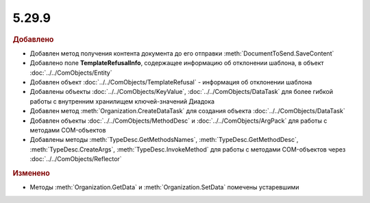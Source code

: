 5.29.9
------

.. feed-entry::
  :date: 2020-02-04


.. rubric:: Добавлено

* Добавлен метод получения контента документа до его отправки :meth:`DocumentToSend.SaveContent`
* Добавлено поле **TemplateRefusalInfo**, содержащее информацию об отклонении шаблона, в объект :doc:`../../ComObjects/Entity`
* Добавлен объект :doc:`../../ComObjects/TemplateRefusal` - информация об отклонении шаблона
* Добавлены объекты :doc:`../../ComObjects/KeyValue`, :doc:`../../ComObjects/DataTask` для более гибкой работы с внутренним хранилищем ключей-значений Диадока
* Добавлен метод :meth:`Organization.CreateDataTask` для создания объекта :doc:`../../ComObjects/DataTask`
* Добавлен объекты :doc:`../../ComObjects/MethodDesc` и :doc:`../../ComObjects/ArgPack` для работы с методами COM-объектов
* Добавлены методы :meth:`TypeDesc.GetMethodsNames`, :meth:`TypeDesc.GetMethodDesc`, :meth:`TypeDesc.CreateArgs`, :meth:`TypeDesc.InvokeMethod` для работы с методами COM-объектов через :doc:`../../ComObjects/Reflector`


.. rubric:: Изменено

* Методы :meth:`Organization.GetData` и :meth:`Organization.SetData` помечены устаревшими
